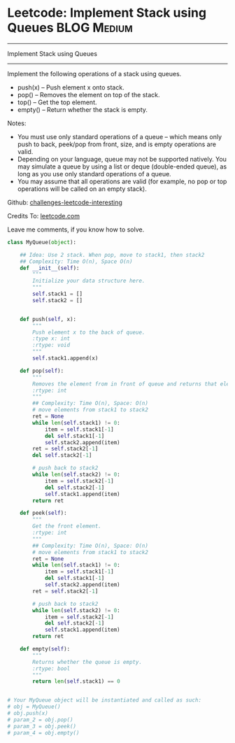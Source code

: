 * Leetcode: Implement Stack using Queues                        :BLOG:Medium:
#+STARTUP: showeverything
#+OPTIONS: toc:nil \n:t ^:nil creator:nil d:nil
:PROPERTIES:
:type:     #designquestion
:END:
---------------------------------------------------------------------
Implement Stack using Queues
---------------------------------------------------------------------
Implement the following operations of a stack using queues.

- push(x) -- Push element x onto stack.
- pop() -- Removes the element on top of the stack.
- top() -- Get the top element.
- empty() -- Return whether the stack is empty.

Notes:
- You must use only standard operations of a queue -- which means only push to back, peek/pop from front, size, and is empty operations are valid.
- Depending on your language, queue may not be supported natively. You may simulate a queue by using a list or deque (double-ended queue), as long as you use only standard operations of a queue.
- You may assume that all operations are valid (for example, no pop or top operations will be called on an empty stack).



Github: [[url-external:https://github.com/DennyZhang/challenges-leetcode-interesting/tree/master/implement-stack-using-queues][challenges-leetcode-interesting]]

Credits To: [[url-external:https://leetcode.com/problems/implement-stack-using-queues/description/][leetcode.com]]

Leave me comments, if you know how to solve.

#+BEGIN_SRC python
class MyQueue(object):

    ## Idea: Use 2 stack. When pop, move to stack1, then stack2
    ## Complexity: Time O(n), Space O(n)
    def __init__(self):
        """
        Initialize your data structure here.
        """
        self.stack1 = []
        self.stack2 = []
        

    def push(self, x):
        """
        Push element x to the back of queue.
        :type x: int
        :rtype: void
        """
        self.stack1.append(x)

    def pop(self):
        """
        Removes the element from in front of queue and returns that element.
        :rtype: int
        """
        ## Complexity: Time O(n), Space: O(n)
        # move elements from stack1 to stack2
        ret = None
        while len(self.stack1) != 0:
            item = self.stack1[-1]
            del self.stack1[-1]
            self.stack2.append(item)
        ret = self.stack2[-1]
        del self.stack2[-1]

        # push back to stack2
        while len(self.stack2) != 0:
            item = self.stack2[-1]
            del self.stack2[-1]
            self.stack1.append(item)
        return ret

    def peek(self):
        """
        Get the front element.
        :rtype: int
        """
        ## Complexity: Time O(n), Space: O(n)
        # move elements from stack1 to stack2
        ret = None
        while len(self.stack1) != 0:
            item = self.stack1[-1]
            del self.stack1[-1]
            self.stack2.append(item)
        ret = self.stack2[-1]

        # push back to stack2
        while len(self.stack2) != 0:
            item = self.stack2[-1]
            del self.stack2[-1]
            self.stack1.append(item)
        return ret

    def empty(self):
        """
        Returns whether the queue is empty.
        :rtype: bool
        """
        return len(self.stack1) == 0


# Your MyQueue object will be instantiated and called as such:
# obj = MyQueue()
# obj.push(x)
# param_2 = obj.pop()
# param_3 = obj.peek()
# param_4 = obj.empty()
#+END_SRC
